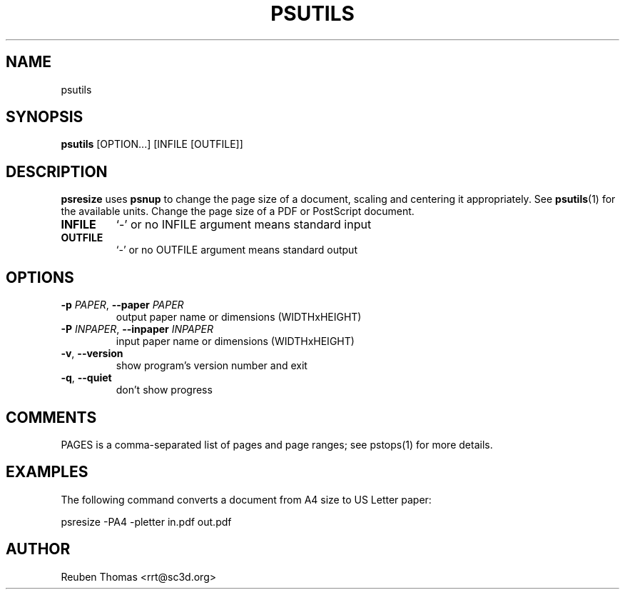 .TH PSUTILS "1" "2025\-07\-07" "psutils 3.3.11" "User Commands"
.SH NAME
psutils
.SH SYNOPSIS
.B psutils
[OPTION...] [INFILE [OUTFILE]]
.SH DESCRIPTION
.PP
.B psresize
uses
.B psnup
to change the page size of a document, scaling and centering it appropriately.
See
.BR psutils (1)
for the available units.
Change the page size of a PDF or PostScript document.

.TP
\fBINFILE\fR
`\-' or no INFILE argument means standard input

.TP
\fBOUTFILE\fR
`\-' or no OUTFILE argument means standard output

.SH OPTIONS
.TP
\fB\-p\fR \fI\,PAPER\/\fR, \fB\-\-paper\fR \fI\,PAPER\/\fR
output paper name or dimensions (WIDTHxHEIGHT)

.TP
\fB\-P\fR \fI\,INPAPER\/\fR, \fB\-\-inpaper\fR \fI\,INPAPER\/\fR
input paper name or dimensions (WIDTHxHEIGHT)

.TP
\fB\-v\fR, \fB\-\-version\fR
show program's version number and exit

.TP
\fB\-q\fR, \fB\-\-quiet\fR
don't show progress

.SH COMMENTS
PAGES is a comma\-separated list of pages and page ranges; see
pstops(1) for more details.
    
.SH EXAMPLES
The following command converts a document from A4 size to US Letter paper:
.sp
psresize -PA4 -pletter in.pdf out.pdf

.SH AUTHOR
.nf
Reuben Thomas <rrt@sc3d.org>
.fi
